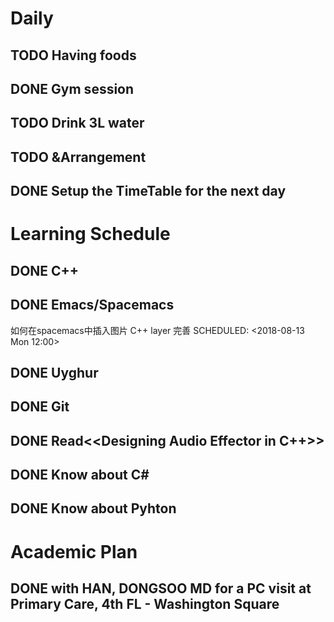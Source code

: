 * Daily
** TODO Having foods
** DONE Gym session
   CLOSED: [2018-08-13 Mon 11:03] SCHEDULED: <2018-08-13 Mon 10:00>
** TODO Drink 3L water
** TODO &Arrangement 
** DONE Setup the TimeTable for the next day
   CLOSED: [2018-08-12 Sun 20:51] SCHEDULED: <2018-08-11 Sat 20:00>
* Learning Schedule
** DONE C++
   CLOSED: [2018-08-14 Tue 15:15] SCHEDULED: <2018-08-13 Mon 08:30>
   :LOGBOOK:
   CLOCK: [2018-08-14 Tue 10:30]--[2018-08-14 Tue 10:55] =>  0:25
   CLOCK: [2018-08-14 Tue 09:35]--[2018-08-14 Tue 10:00] =>  0:25
   CLOCK: [2018-08-14 Tue 09:01]--[2018-08-14 Tue 09:26] =>  0:25
   CLOCK: [2018-08-12 Sun 09:45]--[2018-08-12 Sun 10:10] =>  0:25
   CLOCK: [2018-08-12 Sun 09:11]--[2018-08-12 Sun 09:36] =>  0:25
   :END:
** DONE Emacs/Spacemacs
   CLOSED: [2018-08-13 Mon 14:28]
   如何在spacemacs中插入图片
   C++ layer 完善
   SCHEDULED: <2018-08-13 Mon 12:00>
** DONE Uyghur
   CLOSED: [2018-08-12 Sun 20:57] SCHEDULED: <2018-08-11 Sat 20:00>
** DONE Git
   CLOSED: [2018-08-13 Mon 14:55] SCHEDULED: <2018-08-13 Mon 14:00>
** DONE Read<<Designing Audio Effector in C++>>
   CLOSED: [2018-08-13 Mon 16:18] SCHEDULED: <2018-08-13 Mon 15:00>
** DONE Know about C#
   CLOSED: [2018-08-13 Mon 17:31] SCHEDULED: <2018-08-13 Mon 16:00>
** DONE Know about Pyhton
   CLOSED: [2018-08-13 Mon 19:37] SCHEDULED: <2018-08-13 Mon 18:00>
* Academic Plan
** DONE with HAN, DONGSOO MD for a PC visit at Primary Care, 4th FL - Washington Square
   CLOSED: [2018-08-16 Thu 18:19] SCHEDULED: <2018-08-16 Thu 10:00>
